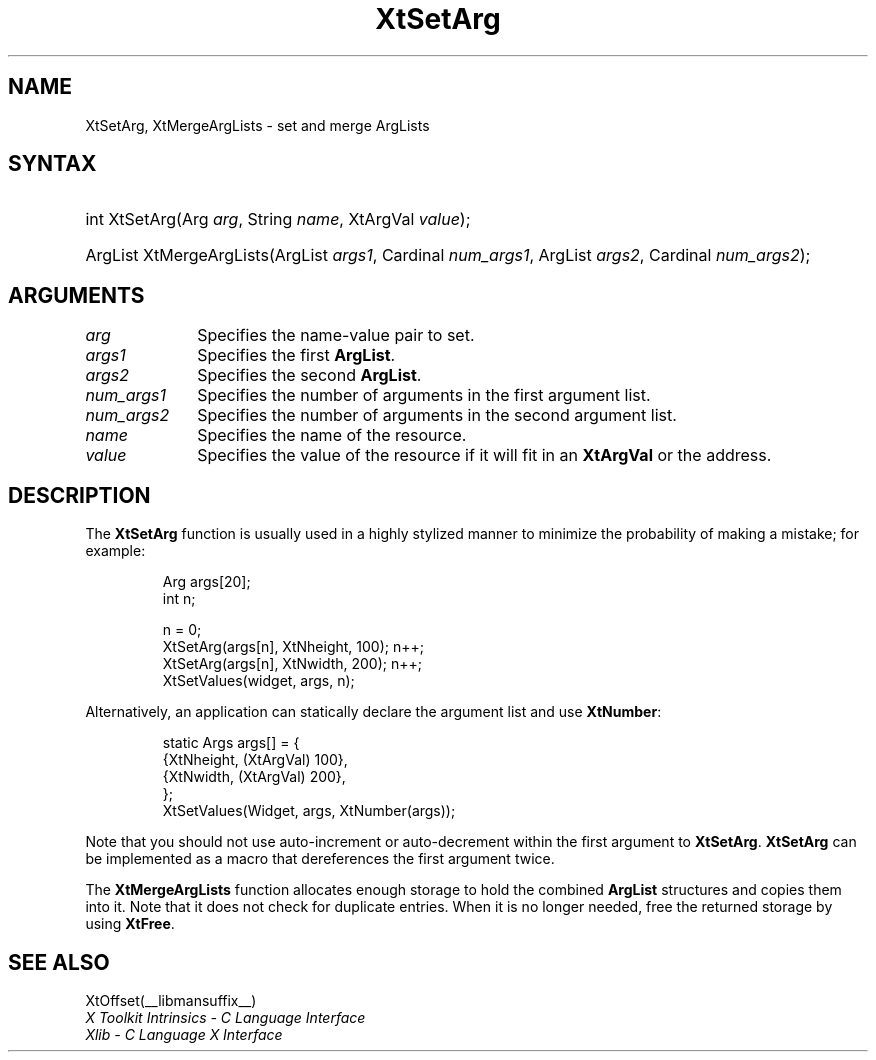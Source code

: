 .\" Copyright 1993 X Consortium
.\"
.\" Permission is hereby granted, free of charge, to any person obtaining
.\" a copy of this software and associated documentation files (the
.\" "Software"), to deal in the Software without restriction, including
.\" without limitation the rights to use, copy, modify, merge, publish,
.\" distribute, sublicense, and/or sell copies of the Software, and to
.\" permit persons to whom the Software is furnished to do so, subject to
.\" the following conditions:
.\"
.\" The above copyright notice and this permission notice shall be
.\" included in all copies or substantial portions of the Software.
.\"
.\" THE SOFTWARE IS PROVIDED "AS IS", WITHOUT WARRANTY OF ANY KIND,
.\" EXPRESS OR IMPLIED, INCLUDING BUT NOT LIMITED TO THE WARRANTIES OF
.\" MERCHANTABILITY, FITNESS FOR A PARTICULAR PURPOSE AND NONINFRINGEMENT.
.\" IN NO EVENT SHALL THE X CONSORTIUM BE LIABLE FOR ANY CLAIM, DAMAGES OR
.\" OTHER LIABILITY, WHETHER IN AN ACTION OF CONTRACT, TORT OR OTHERWISE,
.\" ARISING FROM, OUT OF OR IN CONNECTION WITH THE SOFTWARE OR THE USE OR
.\" OTHER DEALINGS IN THE SOFTWARE.
.\"
.\" Except as contained in this notice, the name of the X Consortium shall
.\" not be used in advertising or otherwise to promote the sale, use or
.\" other dealings in this Software without prior written authorization
.\" from the X Consortium.
.\"
.ds tk X Toolkit
.ds xT X Toolkit Intrinsics \- C Language Interface
.ds xI Intrinsics
.ds xW X Toolkit Athena Widgets \- C Language Interface
.ds xL Xlib \- C Language X Interface
.ds xC Inter-Client Communication Conventions Manual
.ds Rn 3
.ds Vn 2.2
.hw XtSet-Arg XtMerge-Arg-Lists wid-get
.na
.de Ds
.nf
.in +0.4i
.ft CW
..
.de De
.ce 0
.fi
..
.de IN		\" send an index entry to the stderr
..
.de Pn
.ie t \\$1\fB\^\\$2\^\fR\\$3
.el \\$1\fI\^\\$2\^\fP\\$3
..
.de ZN
.ie t \fB\^\\$1\^\fR\\$2
.el \fI\^\\$1\^\fP\\$2
..
.de ny
..
.ny 0
.TH XtSetArg __libmansuffix__ __xorgversion__ "XT FUNCTIONS"
.SH NAME
XtSetArg, XtMergeArgLists \- set and merge ArgLists
.SH SYNTAX
.HP
int XtSetArg(Arg \fIarg\fP, String \fIname\fP, XtArgVal \fIvalue\fP);
.HP
ArgList XtMergeArgLists(ArgList \fIargs1\fP, Cardinal \fInum_args1\fP, ArgList
\fIargs2\fP, Cardinal \fInum_args2\fP);
.SH ARGUMENTS
.IP \fIarg\fP 1i
Specifies the name-value pair to set.
.IP \fIargs1\fP 1i
Specifies the first
.BR ArgList .
.IP \fIargs2\fP 1i
Specifies the second
.BR ArgList .
.IP \fInum_args1\fP 1i
Specifies the number of arguments in the first argument list.
.IP \fInum_args2\fP 1i
Specifies the number of arguments in the second argument list.
.IP \fIname\fP 1i
Specifies the name of the resource.
.IP \fIvalue\fP 1i
Specifies the value of the resource if it will fit in an
.BR XtArgVal
or the address.
.SH DESCRIPTION
The
.BR XtSetArg
function is usually used in a highly stylized manner to
minimize the probability of making a mistake; for example:
.LP
.RS
.nf
Arg args[20];
int n;

n = 0;
XtSetArg(args[n], XtNheight, 100);      n++;
XtSetArg(args[n], XtNwidth, 200);       n++;
XtSetValues(widget, args, n);
.fi
.RE
.LP
Alternatively, an application can statically declare the argument list
and use
.BR XtNumber :
.LP
.RS
.nf
static Args args[] = {
        {XtNheight, (XtArgVal) 100},
        {XtNwidth, (XtArgVal) 200},
};
XtSetValues(Widget, args, XtNumber(args));
.fi
.RE
.LP
Note that you should not use auto-increment or auto-decrement
within the first argument to
.BR XtSetArg .
.BR XtSetArg
can be implemented as a macro that dereferences the first argument twice.
.LP
The
.BR XtMergeArgLists
function allocates enough storage to hold the combined
.BR ArgList
structures and copies them into it.
Note that it does not check for duplicate entries.
When it is no longer needed,
free the returned storage by using
.BR XtFree .
.SH "SEE ALSO"
XtOffset(__libmansuffix__)
.br
\fI\*(xT\fP
.br
\fI\*(xL\fP

